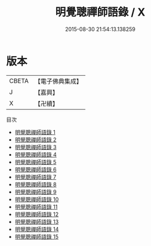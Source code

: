 #+TITLE: 明覺聰禪師語錄 / X

#+DATE: 2015-08-30 21:54:13.138259
* 版本
 |     CBETA|【電子佛典集成】|
 |         J|【嘉興】    |
 |         X|【卍續】    |
目次
 - [[file:KR6q0568_001.txt][明覺聰禪師語錄 1]]
 - [[file:KR6q0568_002.txt][明覺聰禪師語錄 2]]
 - [[file:KR6q0568_003.txt][明覺聰禪師語錄 3]]
 - [[file:KR6q0568_004.txt][明覺聰禪師語錄 4]]
 - [[file:KR6q0568_005.txt][明覺聰禪師語錄 5]]
 - [[file:KR6q0568_006.txt][明覺聰禪師語錄 6]]
 - [[file:KR6q0568_007.txt][明覺聰禪師語錄 7]]
 - [[file:KR6q0568_008.txt][明覺聰禪師語錄 8]]
 - [[file:KR6q0568_009.txt][明覺聰禪師語錄 9]]
 - [[file:KR6q0568_010.txt][明覺聰禪師語錄 10]]
 - [[file:KR6q0568_011.txt][明覺聰禪師語錄 11]]
 - [[file:KR6q0568_012.txt][明覺聰禪師語錄 12]]
 - [[file:KR6q0568_013.txt][明覺聰禪師語錄 13]]
 - [[file:KR6q0568_014.txt][明覺聰禪師語錄 14]]
 - [[file:KR6q0568_015.txt][明覺聰禪師語錄 15]]
